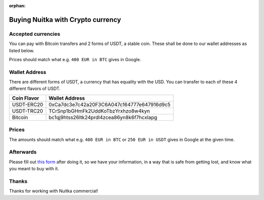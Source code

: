 :orphan:

####################################
 Buying Nuitka with Crypto currency
####################################

*********************
 Accepted currencies
*********************

You can pay with Bitcoin transfers and 2 forms of USDT, a stable coin.
These shall be done to our wallet addresses as listed below.

Prices should match what e.g. ``400 EUR in BTC`` gives in Google.

****************
 Wallet Address
****************

There are different forms of USDT, a currency that has equality with the
USD. You can transfer to each of these 4 different flavors of USDT.

+-------------+--------------------------------------------+
| Coin Flavor | Wallet Address                             |
+=============+============================================+
| USDT-ERC20  | 0xCa7dc3e7c42a20F3C6A047c164777e647916d9c5 |
+-------------+--------------------------------------------+
| USDT-TRC20  | TCrSnp1bGHmFk2UddKoTbzYrxhzo8w4kyn         |
+-------------+--------------------------------------------+
| Bitcoin     | bc1qj9htss26ltk24prdl4zcea86yn8k6f7hcxlapg |
+-------------+--------------------------------------------+

********
 Prices
********

The amounts should match what e.g. ``400 EUR in BTC`` or ``250 EUR in
USDT`` gives in Google at the given time.

************
 Afterwards
************

Please fill out `this form
<https://docs.google.com/forms/d/e/1FAIpQLSeGVpDqhuD0-hkcbsxzQD85PmDdZ_Z31HBIk3ttojcpbSlagg/viewform?usp=sf_link>`_
after doing it, so we have your information, in a way that is safe from
getting lost, and know what you meant to buy with it.

********
 Thanks
********

Thanks for working with Nuitka commercial!
